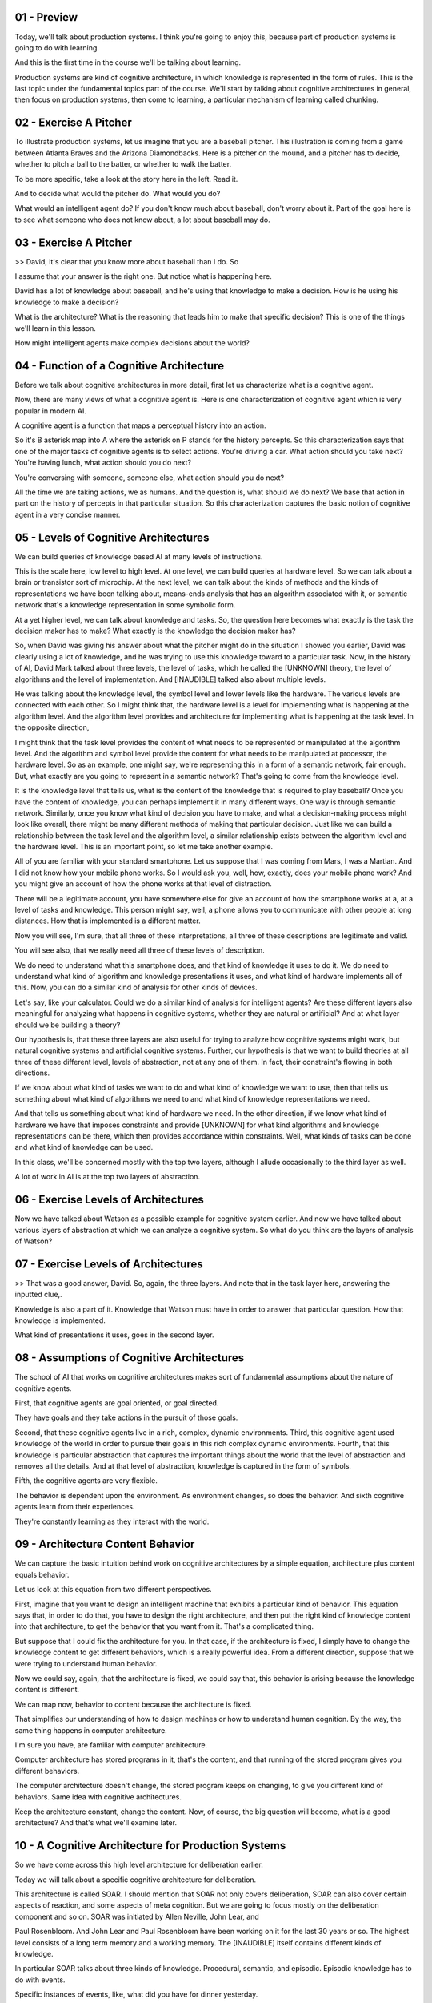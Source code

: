 .. title: 06 - Production Systems 
.. slug: 06 - Production Systems 
.. date: 2016-01-30 10:01:45 UTC-08:00
.. tags: notes, mathjax
.. category: 
.. link: 
.. description: 
.. type: text


01 - Preview
------------

Today, we'll talk about production systems. I think you're going to enjoy this, because part of production systems is
going to do with learning.


And this is the first time in the course we'll be talking about learning.


Production systems are kind of cognitive architecture, in which knowledge is represented in the form of rules. This is
the last topic under the fundamental topics part of the course. We'll start by talking about cognitive architectures in
general, then focus on production systems, then come to learning, a particular mechanism of learning called chunking.


02 - Exercise A Pitcher
-----------------------

To illustrate production systems, let us imagine that you are a baseball pitcher. This illustration is coming from a
game between Atlanta Braves and the Arizona Diamondbacks. Here is a pitcher on the mound, and a pitcher has to decide,
whether to pitch a ball to the batter, or whether to walk the batter.


To be more specific, take a look at the story here in the left. Read it.


And to decide what would the pitcher do. What would you do?


What would an intelligent agent do? If you don't know much about baseball, don't worry about it. Part of the goal here
is to see what someone who does not know about, a lot about baseball may do.


03 - Exercise A Pitcher
-----------------------

>> David, it's clear that you know more about baseball than I do. So


I assume that your answer is the right one. But notice what is happening here.


David has a lot of knowledge about baseball, and he's using that knowledge to make a decision. How is he using his
knowledge to make a decision?


What is the architecture? What is the reasoning that leads him to make that specific decision? This is one of the things
we'll learn in this lesson.


How might intelligent agents make complex decisions about the world?


04 - Function of a Cognitive Architecture
-----------------------------------------

Before we talk about cognitive architectures in more detail, first let us characterize what is a cognitive agent.


Now, there are many views of what a cognitive agent is. Here is one characterization of cognitive agent which is very
popular in modern AI.


A cognitive agent is a function that maps a perceptual history into an action.


So it's B asterisk map into A where the asterisk on P stands for the history percepts. So this characterization says
that one of the major tasks of cognitive agents is to select actions. You're driving a car. What action should you take
next? You're having lunch, what action should you do next?


You're conversing with someone, someone else, what action should you do next?


All the time we are taking actions, we as humans. And the question is, what should we do next? We base that action in
part on the history of percepts in that particular situation. So this characterization captures the basic notion of
cognitive agent in a very concise manner.


05 - Levels of Cognitive Architectures
--------------------------------------

We can build queries of knowledge based AI at many levels of instructions.


This is the scale here, low level to high level. At one level, we can build queries at hardware level. So we can talk
about a brain or transistor sort of microchip. At the next level, we can talk about the kinds of methods and the kinds
of representations we have been talking about, means-ends analysis that has an algorithm associated with it, or semantic
network that's a knowledge representation in some symbolic form.


At a yet higher level, we can talk about knowledge and tasks. So, the question here becomes what exactly is the task the
decision maker has to make? What exactly is the knowledge the decision maker has?


So, when David was giving his answer about what the pitcher might do in the situation I showed you earlier, David was
clearly using a lot of knowledge, and he was trying to use this knowledge toward to a particular task. Now, in the
history of AI, David Mark talked about three levels, the level of tasks, which he called the [UNKNOWN] theory, the level
of algorithms and the level of implementation. And [INAUDIBLE] talked also about multiple levels.


He was talking about the knowledge level, the symbol level and lower levels like the hardware. The various levels are
connected with each other. So I might think that, the hardware level is a level for implementing what is happening at
the algorithm level. And the algorithm level provides and architecture for implementing what is happening at the task
level. In the opposite direction,


I might think that the task level provides the content of what needs to be represented or manipulated at the algorithm
level. And the algorithm and symbol level provide the content for what needs to be manipulated at processor, the
hardware level. So as an example, one might say, we're representing this in a form of a semantic network, fair enough.
But, what exactly are you going to represent in a semantic network? That's going to come from the knowledge level.


It is the knowledge level that tells us, what is the content of the knowledge that is required to play baseball? Once
you have the content of knowledge, you can perhaps implement it in many different ways. One way is through semantic
network. Similarly, once you know what kind of decision you have to make, and what a decision-making process might look
like overall, there might be many different methods of making that particular decision. Just like we can build a
relationship between the task level and the algorithm level, a similar relationship exists between the algorithm level
and the hardware level. This is an important point, so let me take another example.


All of you are familiar with your standard smartphone. Let us suppose that I was coming from Mars, I was a Martian. And
I did not know how your mobile phone works. So I would ask you, well, how, exactly, does your mobile phone work? And you
might give an account of how the phone works at that level of distraction.


There will be a legitimate account, you have somewhere else for give an account of how the smartphone works at a, at a
level of tasks and knowledge. This person might say, well, a phone allows you to communicate with other people at long
distances. How that is implemented is a different matter.


Now you will see, I'm sure, that all three of these interpretations, all three of these descriptions are legitimate and
valid.


You will see also, that we really need all three of these levels of description.


We do need to understand what this smartphone does, and that kind of knowledge it uses to do it. We do need to
understand what kind of algorithm and knowledge presentations it uses, and what kind of hardware implements all of this.
Now, you can do a similar kind of analysis for other kinds of devices.


Let's say, like your calculator. Could we do a similar kind of analysis for intelligent agents? Are these different
layers also meaningful for analyzing what happens in cognitive systems, whether they are natural or artificial? And at
what layer should we be building a theory?


Our hypothesis is, that these three layers are also useful for trying to analyze how cognitive systems might work, but
natural cognitive systems and artificial cognitive systems. Further, our hypothesis is that we want to build theories at
all three of these different level, levels of abstraction, not at any one of them. In fact, their constraint's flowing
in both directions.


If we know about what kind of tasks we want to do and what kind of knowledge we want to use, then that tells us
something about what kind of algorithms we need to and what kind of knowledge representations we need.


And that tells us something about what kind of hardware we need. In the other direction, if we know what kind of
hardware we have that imposes constraints and provide [UNKNOWN] for what kind algorithms and knowledge representations
can be there, which then provides accordance within constraints. Well, what kinds of tasks can be done and what kind of
knowledge can be used.


In this class, we'll be concerned mostly with the top two layers, although I allude occasionally to the third layer as
well.


A lot of work in AI is at the top two layers of abstraction.


06 - Exercise Levels of Architectures
-------------------------------------

Now we have talked about Watson as a possible example for cognitive system earlier. And now we have talked about various
layers of abstraction at which we can analyze a cognitive system. So what do you think are the layers of analysis of
Watson?


07 - Exercise Levels of Architectures
-------------------------------------

>> That was a good answer, David. So, again, the three layers. And note that in the task layer here, answering the
inputted clue,.


Knowledge is also a part of it. Knowledge that Watson must have in order to answer that particular question. How that
knowledge is implemented.


What kind of presentations it uses, goes in the second layer.


08 - Assumptions of Cognitive Architectures
-------------------------------------------

The school of AI that works on cognitive architectures makes sort of fundamental assumptions about the nature of
cognitive agents.


First, that cognitive agents are goal oriented, or goal directed.


They have goals and they take actions in the pursuit of those goals.


Second, that these cognitive agents live in a rich, complex, dynamic environments. Third, this cognitive agent used
knowledge of the world in order to pursue their goals in this rich complex dynamic environments. Fourth, that this
knowledge is particular abstraction that captures the important things about the world that the level of abstraction and
removes all the details. And at that level of abstraction, knowledge is captured in the form of symbols.


Fifth, the cognitive agents are very flexible.


The behavior is dependent upon the environment. As environment changes, so does the behavior. And sixth cognitive agents
learn from their experiences.


They're constantly learning as they interact with the world.


09 - Architecture  Content  Behavior
------------------------------------

We can capture the basic intuition behind work on cognitive architectures by a simple equation, architecture plus
content equals behavior.


Let us look at this equation from two different perspectives.


First, imagine that you want to design an intelligent machine that exhibits a particular kind of behavior. This equation
says that, in order to do that, you have to design the right architecture, and then put the right kind of knowledge
content into that architecture, to get the behavior that you want from it. That's a complicated thing.


But suppose that I could fix the architecture for you. In that case, if the architecture is fixed, I simply have to
change the knowledge content to get different behaviors, which is a really powerful idea. From a different direction,
suppose that we were trying to understand human behavior.


Now we could say, again, that the architecture is fixed, we could say that, this behavior is arising because the
knowledge content is different.


We can map now, behavior to content because the architecture is fixed.


That simplifies our understanding of how to design machines or how to understand human cognition. By the way, the same
thing happens in computer architecture.


I'm sure you have, are familiar with computer architecture.


Computer architecture has stored programs in it, that's the content, and that running of the stored program gives you
different behaviors.


The computer architecture doesn't change, the stored program keeps on changing, to give you different kind of behaviors.
Same idea with cognitive architectures.


Keep the architecture constant, change the content. Now, of course, the big question will become, what is a good
architecture? And that's what we'll examine later.


10 - A Cognitive Architecture for Production Systems
----------------------------------------------------

So we have come across this high level architecture for deliberation earlier.


Today we will talk about a specific cognitive architecture for deliberation.


This architecture is called SOAR. I should mention that SOAR not only covers deliberation, SOAR can also cover certain
aspects of reaction, and some aspects of meta cognition. But we are going to focus mostly on the deliberation component
and so on. SOAR was initiated by Allen Neville, John Lear, and


Paul Rosenbloom. And John Lear and Paul Rosenbloom have been working on it for the last 30 years or so. The highest
level consists of a long term memory and a working memory. The [INAUDIBLE] itself contains different kinds of knowledge.


In particular SOAR talks about three kinds of knowledge. Procedural, semantic, and episodic. Episodic knowledge has to
do with events.


Specific instances of events, like, what did you have for dinner yesterday.


Semantic knowledge has to do with generalizations in the form of concepts and models of the world. For example, your
concept of a human being, or your model of how a plane flies in the air.


Procedural has to do with how to do certain things. So as an example, how do you pour water from a jug into a tumbler.
Notice that this makes an architecture.


There are different components that are interacting with each other.


This arrangement of components will afford certain processes of reasoning and learning. That's exactly the kind of
processes of reasoning and learning that we'll look at next.


11 - Return to the Pitcher
--------------------------

Let us now go back to example of the baseball pitcher who has to decide on a action to take in a particular
circumstance. So we can think of this pitcher as mapping a percept history into an action.


Now imagine that this pitcher is embodying a production system. We are back to a very specific situation, and you can
certainly read it again. Recall that


David had given the answer, the pitcher will intentionally walk the batter. So we want to make the theory of how might
the pitcher or internal and


AI agent come to this decision. Recall the very specific situation that the pitcher is facing. And recall also that
David had come up with this answer.


So, here is a set of percepts, and here is an action. And the question is, how these percepts get mapped into this
action? We are going to add one build a theory of how the human pitcher might be making these decisions, as well as a
theory of how an AI agent could be built to make this decision.


So let's go back to the example of the pitcher having to decide on a action in a particular situation in the world. So
the pitcher has several kinds of knowledge. Some of its knowledge is internal. It already has it. Some of it, it can
perceive from the world around it. As an example, the pitcher can perceive the various objects here, such as the bases,
first, second, third base.


The pitcher can perceive the batter here. The pitcher can perceive the current state of the game. The specific score in
the inning, the specific batter.


The pitcher can perceive the positions of its own teammates. So, all these things the pitcher can perceive, and these
then are become exact specific kinds of knowledge that each pitcher has. The pitcher also has internal knowledge.


The pitcher has knowledge about his goals and objectives here.


12 - Action Selection
---------------------

So imagine that Kris Medlen from Atlanta Braves is the pitcher.


And Martin Prado from Arizona Diamondbacks is at the bat.


Kris Medlen has the goal of finishing the inning without allowing any runs.


How does Kris Medlen decide on an action? We may conceptualize Medlen's decision making like the following. Medlen may
look at various choices that are available to him. He may throw a pitch. Or he may choose to walk the batter.


If he walks the batter, then there are additional possibilities that open up.


He'll need to face the next batter. If he chooses to pitch, then he'll have to decide what kind of ball to throw. A
slider, a fast ball, or a curve ball.


If it was a slider, then there is a next set of possibilities open up.


There might be a strike or a ball or a hit or he may just strike the batter out.


Thus, Medlen is setting up a state space. Now, what we just did informally can be stated formally. So, we can imagine a
number of states in the states space.


The state space is a combination of all the states that can be achieved by applying various combinations of operators,
starting from the initial state.


Each state can be described in terms of some features, f1, f2, there could be more. Each feature can take on some
values. For example, v1, there might be a range of values here. So initially, the picture is at state s0.


And the pitcher wants to assume some state S101. And at a state S101 presumably the pitcher the pitcher's goal has been
accomplished. So we may think as the pitcher's decision making as some kind of a part of its current state to this
particular goal state. This is an abstract space. The pitcher has not yet made any action. The picture is still
thinking. The picture is sitting up an abstract state space in his mind and exploding that state space.


13 - Putting Content in the Architecture
----------------------------------------

Okay, now in order to go further, let us start thinking in terms of, how we can put all of these precepts and goal, into
some feature value language, so that we can store it inside Sole. It is one attempt at capturing all of this knowledge,
so I can say that it's the 7th inning. Inning is 7th.


It's the top of the 7th inning. It's the top here. Runners are on 2nd and


3rd base. 2nd and 3rd base. And then so on and so forth. Note that at the bottom I have goal is to escape the inning.


Which I think means in this particular context, to go to the next inning, without letting the batter score anymore
points. So now that we have. Put all of this precepts coming from the world and the goal, into some kind of simple
representation which has features and values in it, the fun is going to begin.


14 - Bringing in Memory
-----------------------

So, source working memory not contains all the things that we had in the previous shot. Some of these are percepts. Some
the things are the pitcher's internal goals. Let us see how the contents of the working memory, now invoke different
kinds of knowledge from the long term memory.


So, let us imagine that the procedural part of source long term memory contains the following rules. The procedural
knowledge and source long term memory is represented in the form of rules.


The system sometimes called production group. In fact, the term production systems comes from the term production group.
So, each rule here is a production group. I've shown seven here, there could be more rules.


Once again, these production rules are captured in the procedural knowledge, and soource long-term memory. Recall that
one of the first things that the pitcher had to decide was whether the pitcher should throw a pitch or walk the batter.


Therefore, we assume that there are some rules which allow the pitcher to make a decision between these two choices.
Thus there is a rule here. If the goal is to escape, and I perceive two outs, and I perceive on the second, and


I perceive a runner on the second and I perceive no runner on the first base, then I'm suggest a goal of intentionally
walk batter. There is another rule.


The second rule says, if the goal is to escape, and I perceive two outs and


I perceive a runner on the first base. Or if perceived not out on the second, or if perceived no runners, then suggest
the goal to get the batter out via pitching. And what might happen if I pick the goal of intentionally walking the
batter? The goal is to intentionally walk the batter then suggest intentional walk operator. Now, this intentional walk
operator corresponds to some action available to all. And similarly, the other rules. Let's consider one other rule,
rule number seven.


If only one operator has been selected, then send the operator to the motor system and add the pitch thrown to the
state. So, there is both now an action has been selected, and the action is going to be executed.


As well as the state of the working memory is going to be changed, so it will say that now the pitch has been thrown.
Before we go ahead, let me summarize what we just learned. Source long term memory consists of various kinds of
knowledge. One kind of knowledge, the one that we are considering right now is procedural knowledge. Procedural
knowledge is about how to do something.


And so procedural knowledge is represented in the form of production rules.


Each production rule is, is of the form, if something then something.


There are antecedents and their consequence. These antecedents may be connected through various kind of relationships,
like and, and or. The consequence too might be connected through various kind of relationships like and, and or. So I
may have if some antecedent is true, and some other, other ante, antecedent is true, and so on, then do some consequent.
Now that we understand a little bit about the representation of production rules. What about the content? What should be
the content that we put into these production rules?


Earlier we had said that cognitive architectures are goal oriented. So we'll expect goals to appear in some of the
production rules. Indeed, they do.


R1, r2, r3, and so on. Earlier we had said that knowledge based


AI cognitive systems, use a lot of knowledge. And you can see how detailed and specific this knowledge is. In fact, the
knowledge is so detailed and specific that in principle we can hope that as different percepts come from the world, some
rule is available that will be useful for that set of percepts.


15 - Exercise Production System in Action I
-------------------------------------------

Okay, given these productions in the procedural part of sol's long term memory.


And given these are the contents of the working memory which capture the current set of percepts and the current goal.
What operator do you think sol will select? Note that one of the choices here is none, the system cannot decide.


16 - Exercise Production System in Action I
-------------------------------------------

>> That was right, David. So note what happened.


There were the contents of the working memory. Here were all the rules of a level in the procedural part of the long-
term memory. And so then, match the contents of the working memory with the antecedents of the various productions.
Depending on the match between the contents of the working memory, and the antecedents of the rules, some rules got
activated, fired as some people say. Depending upon what rule got fired, that resulted in, perhaps, firing of additional
rules. So as David said, if the rule number one got activated because the goal became intentionally walk the batter,
that then lead to the activation of rule number three, which was to select the intentional-walk operator. In this way,
given the set of contents of the working memory and a mapping between those contents and the antecedents of the various
production rules that capture the procedure knowledge. Some rules get activated, and this activation continues until
sort cannot activate any additional rules.


At that point, sort has given an answer, based on the consequence of a rule that matches a motor action. Note that sort
just provided an account of how the picture decided on a specific page, on a specific action.


Note that, we're started with the goal of providing an account of how the pitcher selects on an action or how an AI
agent selects on an action.


So what is the account? Based on the goal and the percents, match them with the antecedence of the rules that captured
the procedural knowledge.


And then, accept the consequent of some production that matches some motor action from some precepts we have gone to
some action.


17 - Exercise Production System in Action II
--------------------------------------------

Now let us consider another situation. Suppose that our pitcher actually was able to walk the batter. So, now, there are
runners on the first, second, ands third bases. Not just on the second and third bases, but one on the first, also. So
the picture succeeded in accomplishing it's goal in the last shot.


So the current situation then is discard, but this side of percept and this goal. The confidence of the working memory
have just changed. Of course, the production rules capturing the pursuit of knowledge have not yet changed. So these are
exactly the same productions that we had previously.


Only the contents of the working memory has changed.


We now have a runner at the first as well as the second and the third. And this exercise is very intrusting because it
will lead us to a different set of conclusions. Given the set of precepts in this goal and the set of production rules,
what operator do you think the picture will select?


18 - Exercise Production System in Action II
--------------------------------------------

>> That was right, David. Thank you.


Let's summarize some of the things that David noted. So based on the contents of the working memory, some rules get
activated. As these rules get activated, some consequences get established. As these consequences get established, they
get written. These consequence get written on the working memory.


So the contents of working memory are constantly changing.


As the contents of the working memory change, new rules can get activated. So there is a constant interaction between
the working memory and the long term memory. The contents of the working memory change quite rapidly.


The contents of the long term memory change very, very slowly.


19 - Exercise System in Action III
----------------------------------

Aha, so this situation keeps becoming more complicated David.


Let's think about what might happen if the manager of the Arizona Diamondbacks anticipated what the Atlanta Braves
pitcher would do, and actually change the batter so the batter now is left handed?


If the batter is left handed, then the percept is slightly different.


The content of the pitcher's working memory is slightly different.


The production rules capturing the pursuit of knowledge are still the same. What do you think will happen now? What kind
of decision will the pitcher make now?


20 - Exercise System in Action III
----------------------------------

>> Good David. That was the correct answer. So note what has happened. So far, we had assumed that the match between the
precepts, and the production rules capture on the procedural knowledge was such that given the percept, we'll always
have one rule which will tell us what action to take.


It may take some time to get to this rule, some rules may need to be established and then only some other rules get
established, then only we get the action. But nevertheless, this system would work. The difficulty now is, there is no
rule, which tells us exactly what action to take.


21 - Chunking
-------------

So for this situation source cognitive architectures selected not one goal but to.


So this SOAR theory this is called an impasse.


An impasse occurs when the decision maker cannot make a decision either because not enough knowledge is available or
because multiple courses of action there are being selected and the agent cannot decide among them.


In this case two actions have been selected and the agent cannot decide between them.


Should the pitch throw a curve ball or a fast ball?


At this point SOAR will attempt to learn a rule that might break the impasse.


If the decision maker has a choice between the fast ball and the curve ball and it cannot decide it, might there be a
way of learning a rule that decides between what to throw in a particular situation given the choice of the fast falling
curve ball.


For this now SOAR will invoke episodic knowledge.


Let's see how SOAR does that and how it can help SOAR learn the rule that results in the breaking of the impasse.


So imagine that SOAR had episodic knowledge about the previous event, about the previous instance of an event.


And this previous instance of an event in another game it was a fifth inning bottom of the fifth inning, if the weather
was windy it was the same batter though, Parra, who bats left handed.


It was a similar kind of situation and the pitcher threw a fastball and


Parra hit a homerun out of it.


Now we want to avoid that.


The current pitcher wants to avoid it.


So given this episodic knowledge about this even set occurred earlier,


SOAR has learning mechanism that allows it to encapsulate knowledge from this event into the form of a production rule
that can be used as part of the procedural knowledge.


And the learned rule is, if two operators are suggested, and threw a fast ball is one of those operators, and the batter
is Parra, then dismiss throw-fast-ball operator.


This is the process of learning called chunking.


So, chunking is a process, a learning technique that's SOAR uses to learn rules that can break impasse.


First note, that chunking is triggered when impasse occurs.


In this situation, the impasse is that two rules got activated and there is no way of resolving between them.


So the impasse imagery tells the process of chunking, what the goal of chunking is.


Find a rule that can break the impasse.


SOAR now searches for the episodic memory and finds an event that has some knowledge that may break the impulse.


In particular, it looks like a perceptual current situation that we had in previous shot.


And compared to the perceptions of previous situations, of the event memory, the episodic memory, and find that any
information available of the current batter.


If some information is available that tells, SOAR the result of some previous action that also occurs in the current
impasse, then SOAR picks that event.


So now it tries to encapsulate the result of the previous event, in the form of a rule.


In this case, it wants to avoid the result of a homerun, and therefore it says dismiss that particular operator.


If it wanted that particular result, it would have said throw that particular operator.


We said earlier that in cognitive systems, reasoning, learning and memory are closely connected.


Here is an example of that.


We're dealing with memory, procedural memory, we're dealing with memory that can deal with procedural knowledge and
episodic knowledge.


Dealing with reasoning, decision making.


We're also dealing with learning, chunking.


If you want to learn more about chunking then the reading by


Lehman Leodon Rosenblum, and the further readings at the end of this lesson gives lot many more details.


22 - Exercise Chunking
----------------------

Let's do one more exercise on the same problem. Note that,


I have added one more rule into the procedural knowledge. This is the rule that was the result of chunking. If two
operators are suggested, and throw-fast-ball operator suggested, and the batter is Parra.


Then dismiss the throw-fast-ball operator. Okay, given these rules and the same situation, what do you think will be the
operator that will be selected?


23 - Exercise Chunking
----------------------

>> So it looks like the entire goal of that chunking process was to help us figure out between these two operators which
one we should actually select.


We decided that, if a fast ball is suggested, which it was, and if two operators are suggested, which they were, and the
batter is Parra, which it is, then to dismiss the throw-fast-ball operator. That means we only have one more operator
suggested, throw-curve-ball. So that would be selected.


24 - Fundamentals of Learning
-----------------------------

This is the first time we have come across the topic of learning in this course, so let us examine it a little bit more
closely.


We are all interested in asking the question, how do agents learn?


But this question is not isolated from a series of other questions.


What do agents learn? What is the source of their learning? When do they learn?


And why do they learn at all? For the purpose of addressing what goal or what task? Now here is the fundamental stance
that knowledge based AI takes. It says that we'll start with a theory of reasoning.


That will help us address questions like, what to learn, when to learn, why to do learning? And only then will we go to
the question, of how to do the learning. So, we reasoning first, and then backwards to learning. This happened in
production systems.


When the production system reach an impasse, then it said let's learn in order to resolve this impasse from episodic
knowledge. So once again, we are trying to build a unified theory of reasoning, memory, and learning where the demands
of memory and reasoning constrain the processing of learning.


25 - Assignment Production Systems
----------------------------------

So how would you use a production system to design an agent that can solve Raven's Progressive Matrices. We could think
about this kind of at two different levels. At one level we could imagine a production system that's able to address any
incoming problem. It has a set of rules for what to look for in a new problem and it knows how to reply when it finds
those things. But on the other hand, we can also imagine production rules that are specific to a given problem. When the
agent receives a new problem, it induces some production rules that govern the transformation between certain figures
and then transfers that to other rows and columns. So in that way, it's able to use that same kind of production system
methodology to answer these problems, even though it doesn't come into the problem with any production rules written in
advance. So, inherent in this idea though, is the idea of learning from the problem that it receives. How is this
learning going to take place? How is it actually going to write these production rules, based on a new problem? And
what's the benefit of doing it this way? What do we get out of actually having these production rules, that are written
based on individual problems?


26 - Wrap Up
------------

So let's wrap up our discussion for today and also wrap up the foundational unit of our course as a whole. We started
off today by revisiting this notion of Cognitive architectures that we talked about at the very beginning of the course.
We use that to contextual our discussion of


Production systems, specifically those implemented in a framework called SOAR.


As we saw, production systems enable action selection.


They help us map percepts in the world into actions. Of course, this is only one of the many things that a production
system can do.


It can really map any kind of antecedent into any kind of consequent. But in our example, we saw how the production
system for a pitcher can map percepts from a baseball game into pitch selection.


We then talked about impasses and how when a production system hits an impasse, it can use chunking to learn a new rule
to overcome that impasse.


This is the first time we've encountered learning in our course, but learning is actually going to be foundational to
everything we talk about from here on. This wraps up the fundamentals unit of our course.


Next time we're going to talk about frames, which we actually saw a little bit of today. Frames are going to become a
knowledge representation that we'll use throughout the rest of our course.


27 - The Cognitive Connection
-----------------------------

The connection between production systems and human cognition is both powerful and straightforward. In fact, production
systems, right from the beginning were proposed as models of human cognition. We can look at it from several
perspectives. First, the working memory in production system has a counterpart in human cognition in the form of short-
term memory. Short-term memory and human cognition, at least for the verbal part, has a capacity for approximately seven
plus or minus two elements. Working memory and production systems plays a similar role.


Second, people have connected studies which they have given the same problems, both to humans and to cognitive
architectures [INAUDIBLE]. These problems typically are from closed worlds like arithmetic or algebra. At a consult,
there are strong similarities between the behavior of programs like SOAR and the behavior of humans when they address
problems in arithmetic and algebra.


This, however, does not mean that we already have a very good complete model of human cognition. This is just the
beginning. Humans engage in a very large number of problems, not just arithmetic or algebra problems in closed worlds.


So there still remain a large number of questions open about how do you build a cognitive architecture that can capture
human cognition at large in the open?


28 - Final Quiz
---------------

So we are now at the final quiz for this particular lesson. What did you learn in this lesson?


29 - Final Quiz
---------------

And thank you for doing it.


